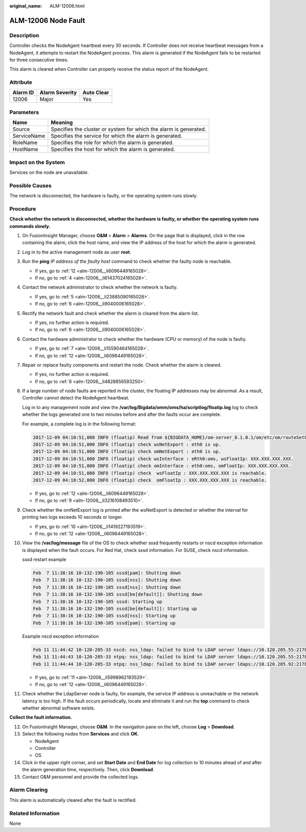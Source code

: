 :original_name: ALM-12006.html

.. _ALM-12006:

ALM-12006 Node Fault
====================

Description
-----------

Controller checks the NodeAgent heartbeat every 30 seconds. If Controller does not receive heartbeat messages from a NodeAgent, it attempts to restart the NodeAgent process. This alarm is generated if the NodeAgent fails to be restarted for three consecutive times.

This alarm is cleared when Controller can properly receive the status report of the NodeAgent.

Attribute
---------

======== ============== ==========
Alarm ID Alarm Severity Auto Clear
======== ============== ==========
12006    Major          Yes
======== ============== ==========

Parameters
----------

+-------------+-------------------------------------------------------------------+
| Name        | Meaning                                                           |
+=============+===================================================================+
| Source      | Specifies the cluster or system for which the alarm is generated. |
+-------------+-------------------------------------------------------------------+
| ServiceName | Specifies the service for which the alarm is generated.           |
+-------------+-------------------------------------------------------------------+
| RoleName    | Specifies the role for which the alarm is generated.              |
+-------------+-------------------------------------------------------------------+
| HostName    | Specifies the host for which the alarm is generated.              |
+-------------+-------------------------------------------------------------------+

Impact on the System
--------------------

Services on the node are unavailable.

Possible Causes
---------------

The network is disconnected, the hardware is faulty, or the operating system runs slowly.

Procedure
---------

**Check whether the network is disconnected, whether the hardware is faulty, or whether the operating system runs commands slowly.**

#. On FusionInsight Manager, choose **O&M** > **Alarm** > **Alarms**. On the page that is displayed, click |image1| in the row containing the alarm, click the host name, and view the IP address of the host for which the alarm is generated.

#. Log in to the active management node as user **root**.

#. Run the **ping** *IP address of the faulty host* command to check whether the faulty node is reachable.

   -  If yes, go to :ref:`12 <alm-12006__li6096449165028>`.
   -  If no, go to :ref:`4 <alm-12006__li61437024165028>`.

#. .. _alm-12006__li61437024165028:

   Contact the network administrator to check whether the network is faulty.

   -  If yes, go to :ref:`5 <alm-12006__li23885090165028>`.
   -  If no, go to :ref:`6 <alm-12006__li9040006165028>`.

#. .. _alm-12006__li23885090165028:

   Rectify the network fault and check whether the alarm is cleared from the alarm list.

   -  If yes, no further action is required.
   -  If no, go to :ref:`6 <alm-12006__li9040006165028>`.

#. .. _alm-12006__li9040006165028:

   Contact the hardware administrator to check whether the hardware (CPU or memory) of the node is faulty.

   -  If yes, go to :ref:`7 <alm-12006__li15590464165028>`.
   -  If no, go to :ref:`12 <alm-12006__li6096449165028>`.

#. .. _alm-12006__li15590464165028:

   Repair or replace faulty components and restart the node. Check whether the alarm is cleared.

   -  If yes, no further action is required.
   -  If no, go to :ref:`8 <alm-12006__li4828856593250>`.

#. .. _alm-12006__li4828856593250:

   If a large number of node faults are reported in the cluster, the floating IP addresses may be abnormal. As a result, Controller cannot detect the NodeAgent heartbeat.

   Log in to any management node and view the **/var/log/Bigdata/omm/oms/ha/scriptlog/floatip.log** log to check whether the logs generated one to two minutes before and after the faults occur are complete.

   For example, a complete log is in the following format:

   .. code-block::

      2017-12-09 04:10:51,000 INFO (floatip) Read from ${BIGDATA_HOME}/om-server_8.1.0.1/om/etc/om/routeSetConf.ini,value is : yes
      2017-12-09 04:10:51,000 INFO (floatip) check wsNetExport : eth0 is up.
      2017-12-09 04:10:51,000 INFO (floatip) check omNetExport : eth0 is up.
      2017-12-09 04:10:51,000 INFO (floatip) check wsInterface : eRth0:oms, wsFloatIp: XXX.XXX.XXX.XXX.
      2017-12-09 04:10:51,000 INFO (floatip) check omInterface : eth0:oms, omFloatIp: XXX.XXX.XXX.XXX.
      2017-12-09 04:10:51,000 INFO (floatip) check  wsFloatIp : XXX.XXX.XXX.XXX is reachable.
      2017-12-09 04:10:52,000 INFO (floatip) check  omFloatIp : XXX.XXX.XXX.XXX is reachable.

   -  If yes, go to :ref:`12 <alm-12006__li6096449165028>`.
   -  If no, go to :ref:`9 <alm-12006__li3216108493510>`.

#. .. _alm-12006__li3216108493510:

   Check whether the omNetExport log is printed after the wsNetExport is detected or whether the interval for printing two logs exceeds 10 seconds or longer.

   -  If yes, go to :ref:`10 <alm-12006__li1419227193519>`.
   -  If no, go to :ref:`12 <alm-12006__li6096449165028>`.

#. .. _alm-12006__li1419227193519:

   View the **/var/log/message** file of the OS to check whether sssd frequently restarts or nscd exception information is displayed when the fault occurs. For Red Hat, check sssd information. For SUSE, check nscd information.

   sssd restart example

   .. code-block::

      Feb  7 11:38:16 10-132-190-105 sssd[pam]: Shutting down
      Feb  7 11:38:16 10-132-190-105 sssd[nss]: Shutting down
      Feb  7 11:38:16 10-132-190-105 sssd[nss]: Shutting down
      Feb  7 11:38:16 10-132-190-105 sssd[be[default]]: Shutting down
      Feb  7 11:38:16 10-132-190-105 sssd: Starting up
      Feb  7 11:38:16 10-132-190-105 sssd[be[default]]: Starting up
      Feb  7 11:38:16 10-132-190-105 sssd[nss]: Starting up
      Feb  7 11:38:16 10-132-190-105 sssd[pam]: Starting up

   Example nscd exception information

   .. code-block::

      Feb 11 11:44:42 10-120-205-33 nscd: nss_ldap: failed to bind to LDAP server ldaps://10.120.205.55:21780: Can't contact LDAP server
      Feb 11 11:44:43 10-120-205-33 ntpq: nss_ldap: failed to bind to LDAP server ldaps://10.120.205.55:21780: Can't contact LDAP server
      Feb 11 11:44:44 10-120-205-33 ntpq: nss_ldap: failed to bind to LDAP server ldaps://10.120.205.92:21780: Can't contact LDAP server

   -  If yes, go to :ref:`11 <alm-12006__li5998962193529>`.
   -  If no, go to :ref:`12 <alm-12006__li6096449165028>`.

#. .. _alm-12006__li5998962193529:

   Check whether the LdapServer node is faulty, for example, the service IP address is unreachable or the network latency is too high. If the fault occurs periodically, locate and eliminate it and run the **top** command to check whether abnormal software exists.

**Collect the fault information.**

12. .. _alm-12006__li6096449165028:

    On FusionInsight Manager, choose **O&M**. In the navigation pane on the left, choose **Log** > **Download**.

13. Select the following nodes from **Services** and click **OK**.

    -  NodeAgent
    -  Controller
    -  OS

14. Click |image2| in the upper right corner, and set **Start Date** and **End Date** for log collection to 10 minutes ahead of and after the alarm generation time, respectively. Then, click **Download**.

15. Contact O&M personnel and provide the collected logs.

Alarm Clearing
--------------

This alarm is automatically cleared after the fault is rectified.

Related Information
-------------------

None

.. |image1| image:: /_static/images/en-us_image_0263895827.png
.. |image2| image:: /_static/images/en-us_image_0263895607.png
